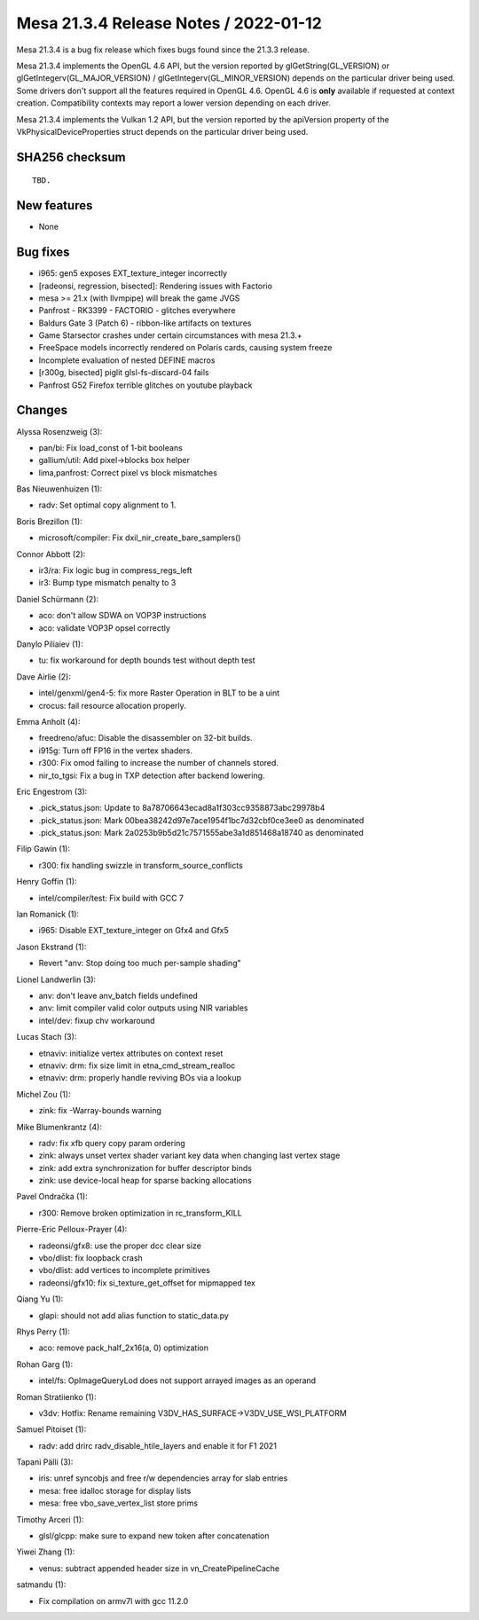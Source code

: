 Mesa 21.3.4 Release Notes / 2022-01-12
======================================

Mesa 21.3.4 is a bug fix release which fixes bugs found since the 21.3.3 release.

Mesa 21.3.4 implements the OpenGL 4.6 API, but the version reported by
glGetString(GL_VERSION) or glGetIntegerv(GL_MAJOR_VERSION) /
glGetIntegerv(GL_MINOR_VERSION) depends on the particular driver being used.
Some drivers don't support all the features required in OpenGL 4.6. OpenGL
4.6 is **only** available if requested at context creation.
Compatibility contexts may report a lower version depending on each driver.

Mesa 21.3.4 implements the Vulkan 1.2 API, but the version reported by
the apiVersion property of the VkPhysicalDeviceProperties struct
depends on the particular driver being used.

SHA256 checksum
---------------

::

    TBD.


New features
------------

- None


Bug fixes
---------

- i965: gen5 exposes EXT_texture_integer incorrectly
- [radeonsi, regression, bisected]: Rendering issues with Factorio
- mesa >= 21.x (with llvmpipe) will break the game JVGS
- Panfrost - RK3399 - FACTORIO - glitches everywhere
- Baldurs Gate 3 (Patch 6) - ribbon-like artifacts on textures
- Game Starsector crashes under certain circumstances with mesa 21.3.+
- FreeSpace models incorrectly rendered on Polaris cards, causing system freeze
- Incomplete evaluation of nested DEFINE macros
- [r300g, bisected] piglit glsl-fs-discard-04 fails
- Panfrost G52 Firefox terrible glitches on youtube playback


Changes
-------

Alyssa Rosenzweig (3):

- pan/bi: Fix load_const of 1-bit booleans
- gallium/util: Add pixel->blocks box helper
- lima,panfrost: Correct pixel vs block mismatches

Bas Nieuwenhuizen (1):

- radv: Set optimal copy alignment to 1.

Boris Brezillon (1):

- microsoft/compiler: Fix dxil_nir_create_bare_samplers()

Connor Abbott (2):

- ir3/ra: Fix logic bug in compress_regs_left
- ir3: Bump type mismatch penalty to 3

Daniel Schürmann (2):

- aco: don't allow SDWA on VOP3P instructions
- aco: validate VOP3P opsel correctly

Danylo Piliaiev (1):

- tu: fix workaround for depth bounds test without depth test

Dave Airlie (2):

- intel/genxml/gen4-5: fix more Raster Operation in BLT to be a uint
- crocus: fail resource allocation properly.

Emma Anholt (4):

- freedreno/afuc: Disable the disassembler on 32-bit builds.
- i915g: Turn off FP16 in the vertex shaders.
- r300: Fix omod failing to increase the number of channels stored.
- nir_to_tgsi: Fix a bug in TXP detection after backend lowering.

Eric Engestrom (3):

- .pick_status.json: Update to 8a78706643ecad8a1f303cc9358873abc29978b4
- .pick_status.json: Mark 00bea38242d97e7ace1954f1bc7d32cbf0ce3ee0 as denominated
- .pick_status.json: Mark 2a0253b9b5d21c7571555abe3a1d851468a18740 as denominated

Filip Gawin (1):

- r300: fix handling swizzle in transform_source_conflicts

Henry Goffin (1):

- intel/compiler/test: Fix build with GCC 7

Ian Romanick (1):

- i965: Disable EXT_texture_integer on Gfx4 and Gfx5

Jason Ekstrand (1):

- Revert "anv: Stop doing too much per-sample shading"

Lionel Landwerlin (3):

- anv: don't leave anv_batch fields undefined
- anv: limit compiler valid color outputs using NIR variables
- intel/dev: fixup chv workaround

Lucas Stach (3):

- etnaviv: initialize vertex attributes on context reset
- etnaviv: drm: fix size limit in etna_cmd_stream_realloc
- etnaviv: drm: properly handle reviving BOs via a lookup

Michel Zou (1):

- zink: fix -Warray-bounds warning

Mike Blumenkrantz (4):

- radv: fix xfb query copy param ordering
- zink: always unset vertex shader variant key data when changing last vertex stage
- zink: add extra synchronization for buffer descriptor binds
- zink: use device-local heap for sparse backing allocations

Pavel Ondračka (1):

- r300: Remove broken optimization in rc_transform_KILL

Pierre-Eric Pelloux-Prayer (4):

- radeonsi/gfx8: use the proper dcc clear size
- vbo/dlist: fix loopback crash
- vbo/dlist: add vertices to incomplete primitives
- radeonsi/gfx10: fix si_texture_get_offset for mipmapped tex

Qiang Yu (1):

- glapi: should not add alias function to static_data.py

Rhys Perry (1):

- aco: remove pack_half_2x16(a, 0) optimization

Rohan Garg (1):

- intel/fs: OpImageQueryLod does not support arrayed images as an operand

Roman Stratiienko (1):

- v3dv: Hotfix: Rename remaining V3DV_HAS_SURFACE->V3DV_USE_WSI_PLATFORM

Samuel Pitoiset (1):

- radv: add drirc radv_disable_htile_layers and enable it for F1 2021

Tapani Pälli (3):

- iris: unref syncobjs and free r/w dependencies array for slab entries
- mesa: free idalloc storage for display lists
- mesa: free vbo_save_vertex_list store prims

Timothy Arceri (1):

- glsl/glcpp: make sure to expand new token after concatenation

Yiwei Zhang (1):

- venus: subtract appended header size in vn_CreatePipelineCache

satmandu (1):

- Fix compilation on armv7l with gcc 11.2.0

